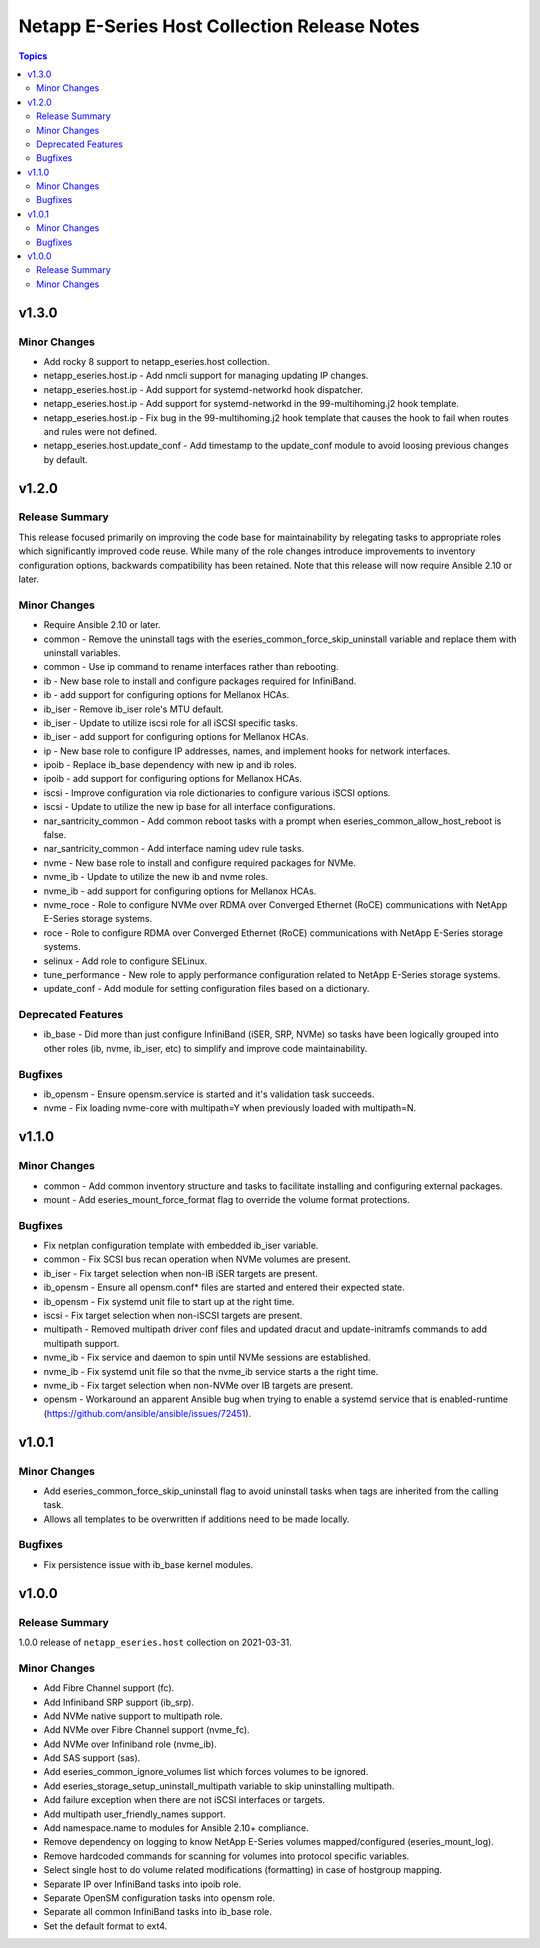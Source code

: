=============================================
Netapp E-Series Host Collection Release Notes
=============================================

.. contents:: Topics


v1.3.0
======

Minor Changes
-------------

- Add rocky 8 support to netapp_eseries.host collection.
- netapp_eseries.host.ip - Add nmcli support for managing updating IP changes.
- netapp_eseries.host.ip - Add support for systemd-networkd hook dispatcher.
- netapp_eseries.host.ip - Add support for systemd-networkd in the 99-multihoming.j2 hook template.
- netapp_eseries.host.ip - Fix bug in the 99-multihoming.j2 hook template that causes the hook to fail when routes and rules were not defined.
- netapp_eseries.host.update_conf - Add timestamp to the update_conf module to avoid loosing previous changes by default.

v1.2.0
======

Release Summary
---------------

This release focused primarily on improving the code base for maintainability by relegating tasks to appropriate roles which significantly improved code reuse. While many of the role changes introduce improvements to inventory configuration options, backwards compatibility has been retained. Note that this release will now require Ansible 2.10 or later.

Minor Changes
-------------

- Require Ansible 2.10 or later.
- common - Remove the uninstall tags with the eseries_common_force_skip_uninstall variable and replace them with uninstall variables.
- common - Use ip command to rename interfaces rather than rebooting.
- ib - New base role to install and configure packages required for InfiniBand.
- ib - add support for configuring options for Mellanox HCAs.
- ib_iser - Remove ib_iser role's MTU default.
- ib_iser - Update to utilize iscsi role for all iSCSI specific tasks.
- ib_iser - add support for configuring options for Mellanox HCAs.
- ip - New base role to configure IP addresses, names, and implement hooks for network interfaces.
- ipoib - Replace ib_base dependency with new ip and ib roles.
- ipoib - add support for configuring options for Mellanox HCAs.
- iscsi - Improve configuration via role dictionaries to configure various iSCSI options.
- iscsi - Update to utilize the new ip base for all interface configurations.
- nar_santricity_common - Add common reboot tasks with a prompt when eseries_common_allow_host_reboot is false.
- nar_santricity_common - Add interface naming udev rule tasks.
- nvme - New base role to install and configure required packages for NVMe.
- nvme_ib - Update to utilize the new ib and nvme roles.
- nvme_ib - add support for configuring options for Mellanox HCAs.
- nvme_roce - Role to configure NVMe over RDMA over Converged Ethernet (RoCE) communications with NetApp E-Series storage systems.
- roce - Role to configure RDMA over Converged Ethernet (RoCE) communications with NetApp E-Series storage systems.
- selinux - Add role to configure SELinux.
- tune_performance - New role to apply performance configuration related to NetApp E-Series storage systems.
- update_conf - Add module for setting configuration files based on a dictionary.

Deprecated Features
-------------------

- ib_base - Did more than just configure InfiniBand (iSER, SRP, NVMe) so tasks have been logically grouped into other roles (ib, nvme, ib_iser, etc) to simplify and improve code maintainability.

Bugfixes
--------

- ib_opensm - Ensure opensm.service is started and it's validation task succeeds.
- nvme - Fix loading nvme-core with multipath=Y when previously loaded with multipath=N.

v1.1.0
======

Minor Changes
-------------

- common - Add common inventory structure and tasks to facilitate installing and configuring external packages.
- mount - Add eseries_mount_force_format flag to override the volume format protections.

Bugfixes
--------

- Fix netplan configuration template with embedded ib_iser variable.
- common - Fix SCSI bus recan operation when NVMe volumes are present.
- ib_iser - Fix target selection when non-IB iSER targets are present.
- ib_opensm - Ensure all opensm.conf* files are started and entered their expected state.
- ib_opensm - Fix systemd unit file to start up at the right time.
- iscsi - Fix target selection when non-iSCSI targets are present.
- multipath - Removed multipath driver conf files and updated dracut and update-initramfs commands to add multipath support.
- nvme_ib - Fix service and daemon to spin until NVMe sessions are established.
- nvme_ib - Fix systemd unit file so that the nvme_ib service starts a the right time.
- nvme_ib - Fix target selection when non-NVMe over IB targets are present.
- opensm - Workaround an apparent Ansible bug when trying to enable a systemd service that is enabled-runtime (https://github.com/ansible/ansible/issues/72451).

v1.0.1
======

Minor Changes
-------------

- Add eseries_common_force_skip_uninstall flag to avoid uninstall tasks when tags are inherited from the calling task.
- Allows all templates to be overwritten if additions need to be made locally.

Bugfixes
--------

- Fix persistence issue with ib_base kernel modules.

v1.0.0
======

Release Summary
---------------

1.0.0 release of ``netapp_eseries.host`` collection on 2021-03-31.

Minor Changes
-------------

- Add Fibre Channel support (fc).
- Add Infiniband SRP support (ib_srp).
- Add NVMe native support to multipath role.
- Add NVMe over Fibre Channel support (nvme_fc).
- Add NVMe over Infiniband role (nvme_ib).
- Add SAS support (sas).
- Add eseries_common_ignore_volumes list which forces volumes to be ignored.
- Add eseries_storage_setup_uninstall_multipath variable to skip uninstalling multipath.
- Add failure exception when there are not iSCSI interfaces or targets.
- Add multipath user_friendly_names support.
- Add namespace.name to modules for Ansible 2.10+ compliance.
- Remove dependency on logging to know NetApp E-Series volumes mapped/configured (eseries_mount_log).
- Remove hardcoded commands for scanning for volumes into protocol specific variables.
- Select single host to do volume related modifications (formatting) in case of hostgroup mapping.
- Separate IP over InfiniBand tasks into ipoib role.
- Separate OpenSM configuration tasks into opensm role.
- Separate all common InfiniBand tasks into ib_base role.
- Set the default format to ext4.
